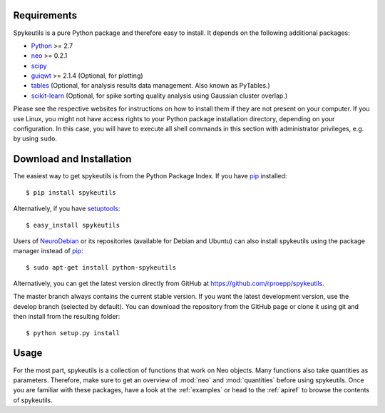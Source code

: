 Requirements
============
Spykeutils is a pure Python package and therefore easy to install. It depends
on the following additional packages:

* Python_ >= 2.7
* neo_ >= 0.2.1
* scipy_
* guiqwt_ >= 2.1.4 (Optional, for plotting)
* tables_ (Optional, for analysis results data management. Also known as
  PyTables.)
* scikit-learn_ (Optional, for spike sorting quality analysis using Gaussian
  cluster overlap.)

Please see the respective websites for instructions on how to install them if
they are not present on your computer. If you use Linux, you might not
have access rights to your Python package installation directory, depending
on your configuration. In this case, you will have to execute all shell
commands in this section with administrator privileges, e.g. by using
``sudo``.

Download and Installation
=========================
The easiest way to get spykeutils is from the Python Package Index.
If you have pip_ installed::

$ pip install spykeutils

Alternatively, if you have setuptools_::

$ easy_install spykeutils

Users of NeuroDebian_ or its repositories (available for Debian and Ubuntu)
can also install spykeutils using the package manager instead of pip_::

$ sudo apt-get install python-spykeutils

Alternatively, you can get the latest version directly from GitHub at
https://github.com/rproepp/spykeutils.

The master branch always contains the current stable version. If you want the
latest development version, use the develop branch (selected by default).
You can download the repository from the GitHub page
or clone it using git and then install from the resulting folder::

$ python setup.py install

Usage
=====
For the most part, spykeutils is a collection of functions that work on
Neo objects. Many functions also take quantities as parameters. Therefore,
make sure to get an overview of :mod:`neo` and :mod:`quantities` before using
spykeutils. Once you are familiar with these packages, have a look at the
:ref:`examples` or head to the :ref:`apiref` to browse the contents of
spykeutils.

.. _`Python`: http://python.org
.. _`neo`: http://neo.readthedocs.org
.. _`guiqwt`: http://packages.python.org/guiqwt
.. _`tables`: http://www.pytables.org
.. _`quantities`: http://pypi.python.org/pypi/quantities
.. _`scikit-learn`: http://scikit-learn.org
.. _`pip`: http://pypi.python.org/pypi/pip
.. _`scipy`: http://scipy.org
.. _`setuptools`: http://pypi.python.org/pypi/setuptools
.. _`NeuroDebian`: http://neuro.debian.net